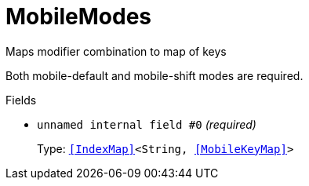 // Do not edit this file directly!
// It was generated using derive-collect-docs and will be updated automatically.

= MobileModes

Maps modifier combination to map of keys

Both mobile-default and mobile-shift modes are required.


.Fields
* `unnamed internal field #0` _(required)_
+
Type: `<<IndexMap>><String, <<MobileKeyMap>>>`

